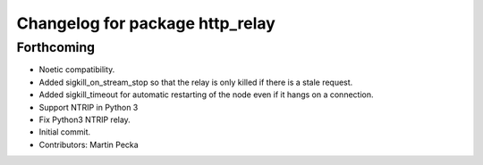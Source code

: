 ^^^^^^^^^^^^^^^^^^^^^^^^^^^^^^^^
Changelog for package http_relay
^^^^^^^^^^^^^^^^^^^^^^^^^^^^^^^^

Forthcoming
-----------
* Noetic compatibility.
* Added sigkill_on_stream_stop so that the relay is only killed if there is a stale request.
* Added sigkill_timeout for automatic restarting of the node even if it hangs on a connection.
* Support NTRIP in Python 3
* Fix Python3 NTRIP relay.
* Initial commit.
* Contributors: Martin Pecka
